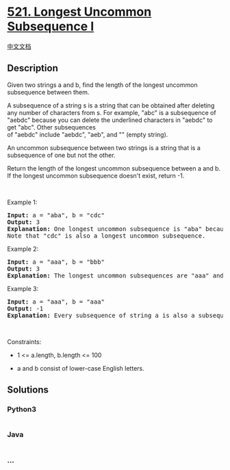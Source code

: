 * [[https://leetcode.com/problems/longest-uncommon-subsequence-i][521.
Longest Uncommon Subsequence I]]
  :PROPERTIES:
  :CUSTOM_ID: longest-uncommon-subsequence-i
  :END:
[[./solution/0500-0599/0521.Longest Uncommon Subsequence I/README.org][中文文档]]

** Description
   :PROPERTIES:
   :CUSTOM_ID: description
   :END:

#+begin_html
  <p>
#+end_html

Given two strings a and b, find the length of the longest uncommon
subsequence between them.

#+begin_html
  </p>
#+end_html

#+begin_html
  <p>
#+end_html

A subsequence of a string s is a string that can be obtained after
deleting any number of characters from s. For example, "abc" is a
subsequence of "aebdc" because you can delete the underlined characters
in "aebdc" to get "abc". Other subsequences
of "aebdc" include "aebdc", "aeb", and "" (empty string).

#+begin_html
  </p>
#+end_html

#+begin_html
  <p>
#+end_html

An uncommon subsequence between two strings is a string that is a
subsequence of one but not the other.

#+begin_html
  </p>
#+end_html

#+begin_html
  <p>
#+end_html

Return the length of the longest uncommon subsequence between a and b.
If the longest uncommon subsequence doesn't exist, return -1.

#+begin_html
  </p>
#+end_html

#+begin_html
  <p>
#+end_html

 

#+begin_html
  </p>
#+end_html

#+begin_html
  <p>
#+end_html

Example 1:

#+begin_html
  </p>
#+end_html

#+begin_html
  <pre>
  <strong>Input:</strong> a = &quot;aba&quot;, b = &quot;cdc&quot;
  <strong>Output:</strong> 3
  <strong>Explanation:</strong> One longest uncommon subsequence is &quot;aba&quot; because &quot;aba&quot; is a subsequence of &quot;aba&quot; but not &quot;cdc&quot;.
  Note that &quot;cdc&quot; is also a longest uncommon subsequence.
  </pre>
#+end_html

#+begin_html
  <p>
#+end_html

Example 2:

#+begin_html
  </p>
#+end_html

#+begin_html
  <pre>
  <strong>Input:</strong> a = &quot;aaa&quot;, b = &quot;bbb&quot;
  <strong>Output:</strong> 3
  <strong>Explanation:</strong>&nbsp;The longest uncommon subsequences are &quot;aaa&quot; and &quot;bbb&quot;.
  </pre>
#+end_html

#+begin_html
  <p>
#+end_html

Example 3:

#+begin_html
  </p>
#+end_html

#+begin_html
  <pre>
  <strong>Input:</strong> a = &quot;aaa&quot;, b = &quot;aaa&quot;
  <strong>Output:</strong> -1
  <strong>Explanation:</strong>&nbsp;Every subsequence of string a is also a subsequence of string b. Similarly, every subsequence of string b is also a subsequence of string a.
  </pre>
#+end_html

#+begin_html
  <p>
#+end_html

 

#+begin_html
  </p>
#+end_html

#+begin_html
  <p>
#+end_html

Constraints:

#+begin_html
  </p>
#+end_html

#+begin_html
  <ul>
#+end_html

#+begin_html
  <li>
#+end_html

1 <= a.length, b.length <= 100

#+begin_html
  </li>
#+end_html

#+begin_html
  <li>
#+end_html

a and b consist of lower-case English letters.

#+begin_html
  </li>
#+end_html

#+begin_html
  </ul>
#+end_html

** Solutions
   :PROPERTIES:
   :CUSTOM_ID: solutions
   :END:

#+begin_html
  <!-- tabs:start -->
#+end_html

*** *Python3*
    :PROPERTIES:
    :CUSTOM_ID: python3
    :END:
#+begin_src python
#+end_src

*** *Java*
    :PROPERTIES:
    :CUSTOM_ID: java
    :END:
#+begin_src java
#+end_src

*** *...*
    :PROPERTIES:
    :CUSTOM_ID: section
    :END:
#+begin_example
#+end_example

#+begin_html
  <!-- tabs:end -->
#+end_html
